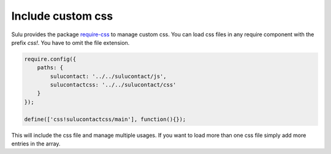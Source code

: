 Include custom css
==================

Sulu provides the package require-css_ to manage custom css. You can load css
files in any require component with the prefix `css!`. You have to omit the
file extension.

.. code-block:: javascript

    require.config({
        paths: {
            sulucontact: '../../sulucontact/js',
            sulucontactcss: '../../sulucontact/css'
        }
    });

    define(['css!sulucontactcss/main'], function(){});

This will include the css file and manage multiple usages. If you want to load
more than one css file simply add more entries in the array.

.. _require-css: https://github.com/guybedford/require-css

